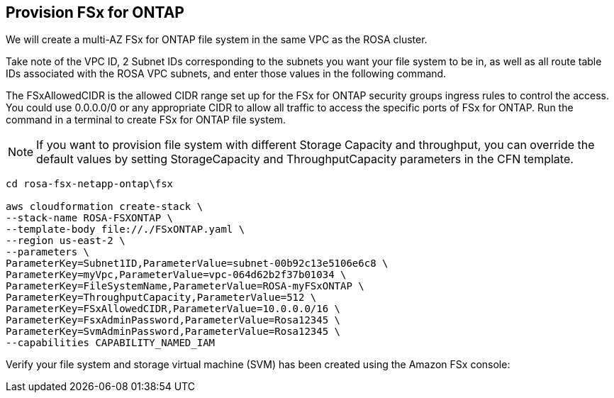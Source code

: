 [[Provision-FSx-for-ONTAP]]
== Provision FSx for ONTAP
We will create a multi-AZ FSx for ONTAP file system in the same VPC as the ROSA cluster.

Take note of the VPC ID, 2 Subnet IDs corresponding to the subnets you want your file system to be in, as well as all route table IDs associated with the ROSA VPC subnets, and enter those values in the following command.

The FSxAllowedCIDR is the allowed CIDR range set up for the FSx for ONTAP security groups ingress rules to control the access. You could use 0.0.0.0/0 or any appropriate CIDR to allow all traffic to access the specific ports of FSx for ONTAP. Run the command in a terminal to create FSx for ONTAP file system.

NOTE: If you want to provision file system with different Storage Capacity and throughput, you can override the default values by setting StorageCapacity and ThroughputCapacity parameters in the CFN template.

[source,shell]
----
cd rosa-fsx-netapp-ontap\fsx

aws cloudformation create-stack \
--stack-name ROSA-FSXONTAP \
--template-body file://./FSxONTAP.yaml \
--region us-east-2 \
--parameters \   
ParameterKey=Subnet1ID,ParameterValue=subnet-00b92c13e5106e6c8 \
ParameterKey=myVpc,ParameterValue=vpc-064d62b2f37b01034 \
ParameterKey=FileSystemName,ParameterValue=ROSA-myFSxONTAP \
ParameterKey=ThroughputCapacity,ParameterValue=512 \
ParameterKey=FSxAllowedCIDR,ParameterValue=10.0.0.0/16 \
ParameterKey=FsxAdminPassword,ParameterValue=Rosa12345 \
ParameterKey=SvmAdminPassword,ParameterValue=Rosa12345 \
--capabilities CAPABILITY_NAMED_IAM
----

Verify your file system and storage virtual machine (SVM) has been created using the Amazon FSx console: